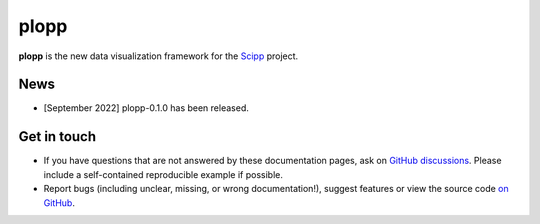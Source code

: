 plopp
=====

.. raw:: html

   <span style="font-size:1.2em;font-style:italic;color:#5a5a5a">
      Plotting library for Scipp
      </br></br>
   </span>

**plopp** is the new data visualization framework for the `Scipp <https://scipp.github.io>`_ project.

News
----

- [September 2022] plopp-0.1.0 has been released.

Get in touch
------------

- If you have questions that are not answered by these documentation pages, ask on `GitHub discussions <https://github.com/scipp/plopp/discussions>`_.
  Please include a self-contained reproducible example if possible.
- Report bugs (including unclear, missing, or wrong documentation!), suggest features or view the source code `on GitHub <https://github.com/scipp/plopp>`_.

